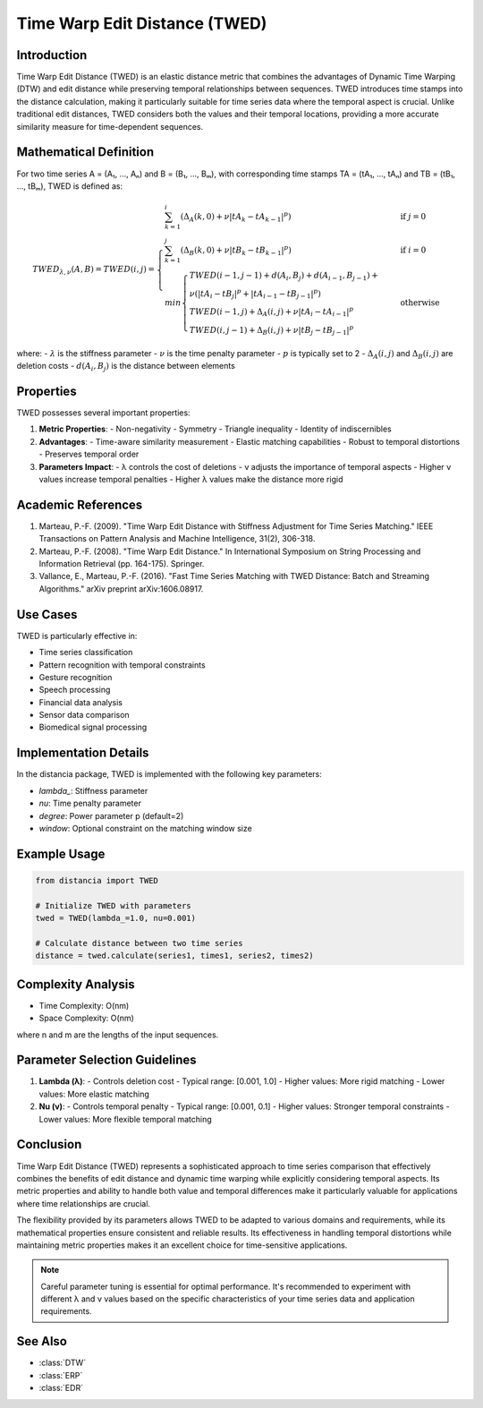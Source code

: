 Time Warp Edit Distance (TWED)
============================

Introduction
-----------
Time Warp Edit Distance (TWED) is an elastic distance metric that combines the advantages of Dynamic Time Warping (DTW) and edit distance while preserving temporal relationships between sequences. TWED introduces time stamps into the distance calculation, making it particularly suitable for time series data where the temporal aspect is crucial. Unlike traditional edit distances, TWED considers both the values and their temporal locations, providing a more accurate similarity measure for time-dependent sequences.

Mathematical Definition
---------------------
For two time series A = (A₁, ..., Aₙ) and B = (B₁, ..., Bₘ), with corresponding time stamps TA = (tA₁, ..., tAₙ) and TB = (tB₁, ..., tBₘ), TWED is defined as:

.. math::

   TWED_{\lambda,\nu}(A,B) = TWED(i,j) = \begin{cases}
   \sum_{k=1}^{i} (\Delta_A(k,0) + \nu|tA_k - tA_{k-1}|^p) & \text{if } j = 0 \\
   \sum_{k=1}^{j} (\Delta_B(k,0) + \nu|tB_k - tB_{k-1}|^p) & \text{if } i = 0 \\
   min\begin{cases}
   TWED(i-1,j-1) + d(A_i,B_j) + d(A_{i-1},B_{j-1}) + \\ 
   \nu(|tA_i - tB_j|^p + |tA_{i-1} - tB_{j-1}|^p) \\
   TWED(i-1,j) + \Delta_A(i,j) + \nu|tA_i - tA_{i-1}|^p \\
   TWED(i,j-1) + \Delta_B(i,j) + \nu|tB_j - tB_{j-1}|^p
   \end{cases} & \text{otherwise}
   \end{cases}

where:
- :math:`\lambda` is the stiffness parameter
- :math:`\nu` is the time penalty parameter
- :math:`p` is typically set to 2
- :math:`\Delta_A(i,j)` and :math:`\Delta_B(i,j)` are deletion costs
- :math:`d(A_i,B_j)` is the distance between elements

Properties
---------
TWED possesses several important properties:

1. **Metric Properties**:
   - Non-negativity
   - Symmetry
   - Triangle inequality
   - Identity of indiscernibles

2. **Advantages**:
   - Time-aware similarity measurement
   - Elastic matching capabilities
   - Robust to temporal distortions
   - Preserves temporal order

3. **Parameters Impact**:
   - λ controls the cost of deletions
   - ν adjusts the importance of temporal aspects
   - Higher ν values increase temporal penalties
   - Higher λ values make the distance more rigid

Academic References
-----------------
1. Marteau, P.-F. (2009). "Time Warp Edit Distance with Stiffness Adjustment for Time Series Matching." IEEE Transactions on Pattern Analysis and Machine Intelligence, 31(2), 306-318.

2. Marteau, P.-F. (2008). "Time Warp Edit Distance." In International Symposium on String Processing and Information Retrieval (pp. 164-175). Springer.

3. Vallance, E., Marteau, P.-F. (2016). "Fast Time Series Matching with TWED Distance: Batch and Streaming Algorithms." arXiv preprint arXiv:1606.08917.

Use Cases
--------
TWED is particularly effective in:

- Time series classification
- Pattern recognition with temporal constraints
- Gesture recognition
- Speech processing
- Financial data analysis
- Sensor data comparison
- Biomedical signal processing

Implementation Details
--------------------
In the distancia package, TWED is implemented with the following key parameters:

- `lambda_`: Stiffness parameter
- `nu`: Time penalty parameter
- `degree`: Power parameter p (default=2)
- `window`: Optional constraint on the matching window size

Example Usage
------------
.. code-block:: python

    from distancia import TWED
    
    # Initialize TWED with parameters
    twed = TWED(lambda_=1.0, nu=0.001)
    
    # Calculate distance between two time series
    distance = twed.calculate(series1, times1, series2, times2)

Complexity Analysis
-----------------
- Time Complexity: O(nm)
- Space Complexity: O(nm)

where n and m are the lengths of the input sequences.

Parameter Selection Guidelines
---------------------------
1. **Lambda (λ)**:
   - Controls deletion cost
   - Typical range: [0.001, 1.0]
   - Higher values: More rigid matching
   - Lower values: More elastic matching

2. **Nu (ν)**:
   - Controls temporal penalty
   - Typical range: [0.001, 0.1]
   - Higher values: Stronger temporal constraints
   - Lower values: More flexible temporal matching

Conclusion
---------
Time Warp Edit Distance (TWED) represents a sophisticated approach to time series comparison that effectively combines the benefits of edit distance and dynamic time warping while explicitly considering temporal aspects. Its metric properties and ability to handle both value and temporal differences make it particularly valuable for applications where time relationships are crucial.

The flexibility provided by its parameters allows TWED to be adapted to various domains and requirements, while its mathematical properties ensure consistent and reliable results. Its effectiveness in handling temporal distortions while maintaining metric properties makes it an excellent choice for time-sensitive applications.

.. note::
   Careful parameter tuning is essential for optimal performance. It's recommended to experiment with different λ and ν values based on the specific characteristics of your time series data and application requirements.

See Also
--------
- :class:`DTW`
- :class:`ERP`
- :class:`EDR`
